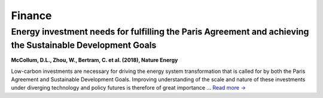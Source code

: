 Finance
=======

Energy investment needs for fulfilling the Paris Agreement and achieving the Sustainable Development Goals
----------------------------------------------------------------------------------------------------------
.. figure:: ../_static/publication_figures/10.1038-s41560-018-0179-z.webp
   :width: 250px
   :align: right

**McCollum, D.L., Zhou, W., Bertram, C. et al. (2018), Nature Energy**

Low-carbon investments are necessary for driving the energy system transformation that is called for by both the Paris Agreement and Sustainable Development Goals.
Improving understanding of the scale and nature of these investments under diverging technology and policy futures is therefore of great importance ... `Read more → <https://www.nature.com/articles/s41560-018-0179-z>`_
